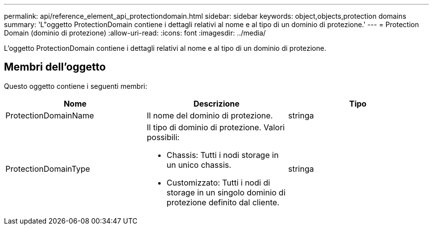 ---
permalink: api/reference_element_api_protectiondomain.html 
sidebar: sidebar 
keywords: object,objects,protection domains 
summary: 'L"oggetto ProtectionDomain contiene i dettagli relativi al nome e al tipo di un dominio di protezione.' 
---
= Protection Domain (dominio di protezione)
:allow-uri-read: 
:icons: font
:imagesdir: ../media/


[role="lead"]
L'oggetto ProtectionDomain contiene i dettagli relativi al nome e al tipo di un dominio di protezione.



== Membri dell'oggetto

Questo oggetto contiene i seguenti membri:

|===
| Nome | Descrizione | Tipo 


 a| 
ProtectionDomainName
 a| 
Il nome del dominio di protezione.
 a| 
stringa



 a| 
ProtectionDomainType
 a| 
Il tipo di dominio di protezione. Valori possibili:

* Chassis: Tutti i nodi storage in un unico chassis.
* Customizzato: Tutti i nodi di storage in un singolo dominio di protezione definito dal cliente.

 a| 
stringa

|===